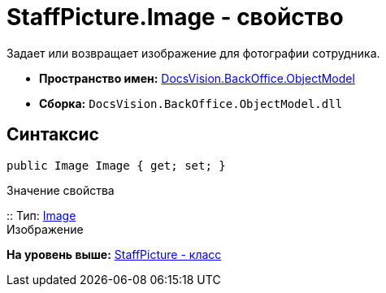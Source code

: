 = StaffPicture.Image - свойство

Задает или возвращает изображение для фотографии сотрудника.

* [.keyword]*Пространство имен:* xref:ObjectModel_NS.adoc[DocsVision.BackOffice.ObjectModel]
* [.keyword]*Сборка:* [.ph .filepath]`DocsVision.BackOffice.ObjectModel.dll`

== Синтаксис

[source,pre,codeblock,language-csharp]
----
public Image Image { get; set; }
----

Значение свойства

::
  Тип: https://msdn.microsoft.com/ru-ru/library/system.drawing.image.aspx[Image]
  +
  Изображение

*На уровень выше:* xref:../../../../api/DocsVision/BackOffice/ObjectModel/StaffPicture_CL.adoc[StaffPicture - класс]
